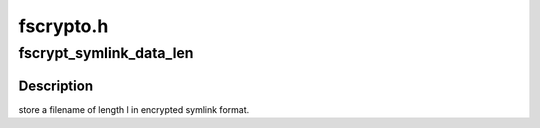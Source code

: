 .. -*- coding: utf-8; mode: rst -*-

==========
fscrypto.h
==========


.. _`fscrypt_symlink_data_len`:

fscrypt_symlink_data_len
========================

.. c:function:: u32 fscrypt_symlink_data_len (u32 l)

    :param u32 l:

        *undescribed*



.. _`fscrypt_symlink_data_len.description`:

Description
-----------

store a filename of length l in encrypted symlink format.

